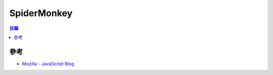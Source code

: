========================================
SpiderMonkey
========================================


.. contents:: 目錄


參考
========================================

* `Mozilla - JavaScript Blog <https://blog.mozilla.org/javascript/>`_
